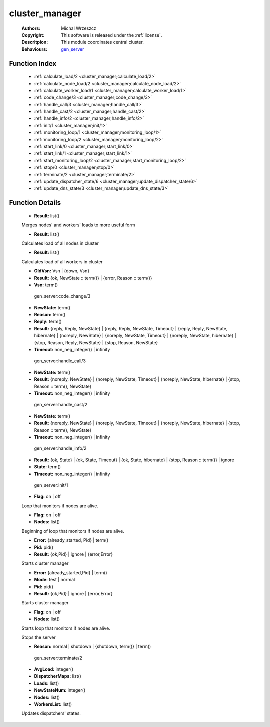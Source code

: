 .. _cluster_manager:

cluster_manager
===============

	:Authors: Michal Wrzeszcz
	:Copyright: This software is released under the :ref:`license`.
	:Descritpion: This module coordinates central cluster.
	:Behaviours: `gen_server <http://www.erlang.org/doc/man/gen_server.html>`_

Function Index
~~~~~~~~~~~~~~~

	* :ref:`calculate_load/2 <cluster_manager;calculate_load/2>`
	* :ref:`calculate_node_load/2 <cluster_manager;calculate_node_load/2>`
	* :ref:`calculate_worker_load/1 <cluster_manager;calculate_worker_load/1>`
	* :ref:`code_change/3 <cluster_manager;code_change/3>`
	* :ref:`handle_call/3 <cluster_manager;handle_call/3>`
	* :ref:`handle_cast/2 <cluster_manager;handle_cast/2>`
	* :ref:`handle_info/2 <cluster_manager;handle_info/2>`
	* :ref:`init/1 <cluster_manager;init/1>`
	* :ref:`monitoring_loop/1 <cluster_manager;monitoring_loop/1>`
	* :ref:`monitoring_loop/2 <cluster_manager;monitoring_loop/2>`
	* :ref:`start_link/0 <cluster_manager;start_link/0>`
	* :ref:`start_link/1 <cluster_manager;start_link/1>`
	* :ref:`start_monitoring_loop/2 <cluster_manager;start_monitoring_loop/2>`
	* :ref:`stop/0 <cluster_manager;stop/0>`
	* :ref:`terminate/2 <cluster_manager;terminate/2>`
	* :ref:`update_dispatcher_state/6 <cluster_manager;update_dispatcher_state/6>`
	* :ref:`update_dns_state/3 <cluster_manager;update_dns_state/3>`

Function Details
~~~~~~~~~~~~~~~~~

	.. erl:module:: cluster_manager

	.. _`cluster_manager;calculate_load/2`:

	.. erl:function:: calculate_load(NodesLoad :: list(), WorkersLoad :: list()) -> Result

	* **Result:** list()

	Merges nodes' and workers' loads to more useful form

	.. _`cluster_manager;calculate_node_load/2`:

	.. erl:function:: calculate_node_load(Nodes :: list(), Period :: atom()) -> Result

	* **Result:** list()

	Calculates load of all nodes in cluster

	.. _`cluster_manager;calculate_worker_load/1`:

	.. erl:function:: calculate_worker_load(Workers :: list()) -> Result

	* **Result:** list()

	Calculates load of all workers in cluster

	.. _`cluster_manager;code_change/3`:

	.. erl:function:: code_change(OldVsn, State :: term(), Extra :: term()) -> Result

	* **OldVsn:** Vsn | {down, Vsn}
	* **Result:** {ok, NewState :: term()} | {error, Reason :: term()}
	* **Vsn:** term()

	 gen_server:code_change/3 

	.. _`cluster_manager;handle_call/3`:

	.. erl:function:: handle_call(Request :: term(), From :: {pid(), Tag :: term()}, State :: term()) -> Result

	* **NewState:** term()
	* **Reason:** term()
	* **Reply:** term()
	* **Result:** {reply, Reply, NewState} | {reply, Reply, NewState, Timeout} | {reply, Reply, NewState, hibernate} | {noreply, NewState} | {noreply, NewState, Timeout} | {noreply, NewState, hibernate} | {stop, Reason, Reply, NewState} | {stop, Reason, NewState}
	* **Timeout:** non_neg_integer() | infinity

	 gen_server:handle_call/3 

	.. _`cluster_manager;handle_cast/2`:

	.. erl:function:: handle_cast(Request :: term(), State :: term()) -> Result

	* **NewState:** term()
	* **Result:** {noreply, NewState} | {noreply, NewState, Timeout} | {noreply, NewState, hibernate} | {stop, Reason :: term(), NewState}
	* **Timeout:** non_neg_integer() | infinity

	 gen_server:handle_cast/2 

	.. _`cluster_manager;handle_info/2`:

	.. erl:function:: handle_info(Info :: timeout | term(), State :: term()) -> Result

	* **NewState:** term()
	* **Result:** {noreply, NewState} | {noreply, NewState, Timeout} | {noreply, NewState, hibernate} | {stop, Reason :: term(), NewState}
	* **Timeout:** non_neg_integer() | infinity

	 gen_server:handle_info/2 

	.. _`cluster_manager;init/1`:

	.. erl:function:: init(Args :: term()) -> Result

	* **Result:** {ok, State} | {ok, State, Timeout} | {ok, State, hibernate} | {stop, Reason :: term()} | ignore
	* **State:** term()
	* **Timeout:** non_neg_integer() | infinity

	 gen_server:init/1 

	.. _`cluster_manager;monitoring_loop/1`:

	.. erl:function:: monitoring_loop(Flag) -> ok

	* **Flag:** on | off

	Loop that monitors if nodes are alive.

	.. _`cluster_manager;monitoring_loop/2`:

	.. erl:function:: monitoring_loop(Flag, Nodes) -> ok

	* **Flag:** on | off
	* **Nodes:** list()

	Beginning of loop that monitors if nodes are alive.

	.. _`cluster_manager;start_link/0`:

	.. erl:function:: start_link() -> Result

	* **Error:** {already_started, Pid} | term()
	* **Pid:** pid()
	* **Result:** {ok,Pid} | ignore | {error,Error}

	Starts cluster manager

	.. _`cluster_manager;start_link/1`:

	.. erl:function:: start_link(Mode) -> Result

	* **Error:** {already_started,Pid} | term()
	* **Mode:** test | normal
	* **Pid:** pid()
	* **Result:** {ok,Pid} | ignore | {error,Error}

	Starts cluster manager

	.. _`cluster_manager;start_monitoring_loop/2`:

	.. erl:function:: start_monitoring_loop(Flag, Nodes) -> ok

	* **Flag:** on | off
	* **Nodes:** list()

	Starts loop that monitors if nodes are alive.

	.. _`cluster_manager;stop/0`:

	.. erl:function:: stop() -> ok

	Stops the server

	.. _`cluster_manager;terminate/2`:

	.. erl:function:: terminate(Reason, State :: term()) -> Any :: term()

	* **Reason:** normal | shutdown | {shutdown, term()} | term()

	 gen_server:terminate/2 

	.. _`cluster_manager;update_dispatcher_state/6`:

	.. erl:function:: update_dispatcher_state(WorkersList, DispatcherMaps, Nodes, NewStateNum, Loads, AvgLoad) -> ok

	* **AvgLoad:** integer()
	* **DispatcherMaps:** list()
	* **Loads:** list()
	* **NewStateNum:** integer()
	* **Nodes:** list()
	* **WorkersList:** list()

	Updates dispatchers' states.

	.. _`cluster_manager;update_dns_state/3`:

